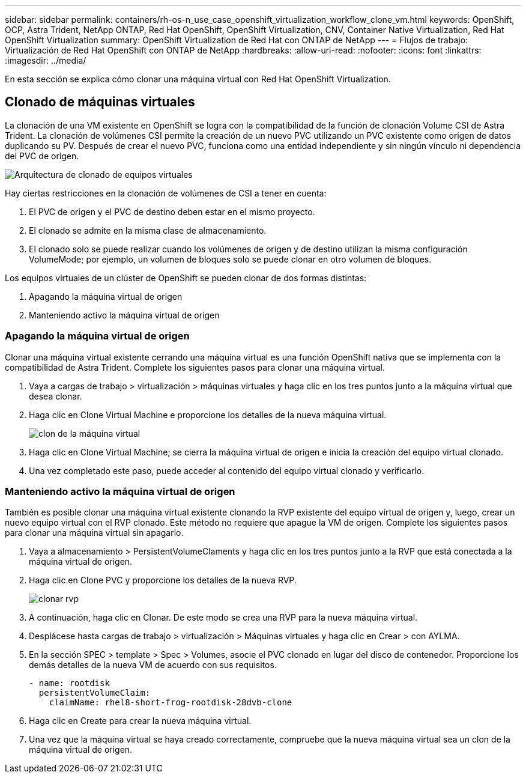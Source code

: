 ---
sidebar: sidebar 
permalink: containers/rh-os-n_use_case_openshift_virtualization_workflow_clone_vm.html 
keywords: OpenShift, OCP, Astra Trident, NetApp ONTAP, Red Hat OpenShift, OpenShift Virtualization, CNV, Container Native Virtualization, Red Hat OpenShift Virtualization 
summary: OpenShift Virtualization de Red Hat con ONTAP de NetApp 
---
= Flujos de trabajo: Virtualización de Red Hat OpenShift con ONTAP de NetApp
:hardbreaks:
:allow-uri-read: 
:nofooter: 
:icons: font
:linkattrs: 
:imagesdir: ../media/


[role="lead"]
En esta sección se explica cómo clonar una máquina virtual con Red Hat OpenShift Virtualization.



== Clonado de máquinas virtuales

La clonación de una VM existente en OpenShift se logra con la compatibilidad de la función de clonación Volume CSI de Astra Trident. La clonación de volúmenes CSI permite la creación de un nuevo PVC utilizando un PVC existente como origen de datos duplicando su PV. Después de crear el nuevo PVC, funciona como una entidad independiente y sin ningún vínculo ni dependencia del PVC de origen.

image::redhat_openshift_image57.png[Arquitectura de clonado de equipos virtuales]

Hay ciertas restricciones en la clonación de volúmenes de CSI a tener en cuenta:

. El PVC de origen y el PVC de destino deben estar en el mismo proyecto.
. El clonado se admite en la misma clase de almacenamiento.
. El clonado solo se puede realizar cuando los volúmenes de origen y de destino utilizan la misma configuración VolumeMode; por ejemplo, un volumen de bloques solo se puede clonar en otro volumen de bloques.


Los equipos virtuales de un clúster de OpenShift se pueden clonar de dos formas distintas:

. Apagando la máquina virtual de origen
. Manteniendo activo la máquina virtual de origen




=== Apagando la máquina virtual de origen

Clonar una máquina virtual existente cerrando una máquina virtual es una función OpenShift nativa que se implementa con la compatibilidad de Astra Trident. Complete los siguientes pasos para clonar una máquina virtual.

. Vaya a cargas de trabajo > virtualización > máquinas virtuales y haga clic en los tres puntos junto a la máquina virtual que desea clonar.
. Haga clic en Clone Virtual Machine e proporcione los detalles de la nueva máquina virtual.
+
image::redhat_openshift_image58.JPG[clon de la máquina virtual]

. Haga clic en Clone Virtual Machine; se cierra la máquina virtual de origen e inicia la creación del equipo virtual clonado.
. Una vez completado este paso, puede acceder al contenido del equipo virtual clonado y verificarlo.




=== Manteniendo activo la máquina virtual de origen

También es posible clonar una máquina virtual existente clonando la RVP existente del equipo virtual de origen y, luego, crear un nuevo equipo virtual con el RVP clonado. Este método no requiere que apague la VM de origen. Complete los siguientes pasos para clonar una máquina virtual sin apagarlo.

. Vaya a almacenamiento > PersistentVolumeClaments y haga clic en los tres puntos junto a la RVP que está conectada a la máquina virtual de origen.
. Haga clic en Clone PVC y proporcione los detalles de la nueva RVP.
+
image::redhat_openshift_image59.JPG[clonar rvp]

. A continuación, haga clic en Clonar. De este modo se crea una RVP para la nueva máquina virtual.
. Desplácese hasta cargas de trabajo > virtualización > Máquinas virtuales y haga clic en Crear > con AYLMA.
. En la sección SPEC > template > Spec > Volumes, asocie el PVC clonado en lugar del disco de contenedor. Proporcione los demás detalles de la nueva VM de acuerdo con sus requisitos.
+
[source, cli]
----
- name: rootdisk
  persistentVolumeClaim:
    claimName: rhel8-short-frog-rootdisk-28dvb-clone
----
. Haga clic en Create para crear la nueva máquina virtual.
. Una vez que la máquina virtual se haya creado correctamente, compruebe que la nueva máquina virtual sea un clon de la máquina virtual de origen.

